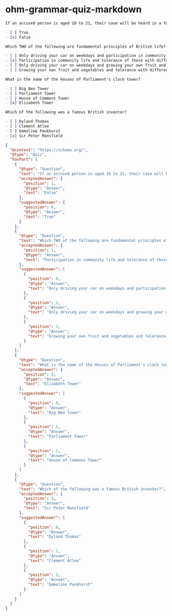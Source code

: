 * ohm-grammar-quiz-markdown

#+begin_src markdown
If an accused person is aged 18 to 21, their case will be heard in a Youth Court?

- [ ] True
- [x] False

Which TWO of the following are fundamental principles of British life?

- [ ] Only driving your car on weekdays and participation in community life
- [x] Participation in community life and tolerance of those with different faiths and beliefs
- [ ] Only driving your car on weekdays and growing your own fruit and vegetables
- [ ] Growing your own fruit and vegetables and tolerance with different faits and beliefs

What is the name of the Houses of Parliament's clock tower?

- [ ] Big Ben Tower
- [ ] Parliament Tower
- [ ] House of Commons Tower
- [x] Elizabeth Tower

Which of the following was a famous British inventor?

- [ ] Dyland Thomas
- [ ] Clement Atlee
- [ ] Emmeline Pankhurst
- [x] Sir Peter Mansfield
#+end_src

#+begin_src json
{
  "@context": "https://schema.org/",
  "@type": "Quiz",
  "hasPart": [
    {
      "@type": "Question",
      "text": "If an accused person is aged 18 to 21, their case will be heard in a Youth Court?",
      "acceptedAnswer": {
        "position": 1,
        "@type": "Answer",
        "text": "False"
      },
      "suggestedAnswer": {
        "position": 0,
        "@type": "Answer",
        "text": "True"
      }
    },
    {
      "@type": "Question",
      "text": "Which TWO of the following are fundamental principles of British life?",
      "acceptedAnswer": {
        "position": 1,
        "@type": "Answer",
        "text": "Participation in community life and tolerance of those with different faiths and beliefs"
      },
      "suggestedAnswer": [
        {
          "position": 0,
          "@type": "Answer",
          "text": "Only driving your car on weekdays and participation in community life"
        },
        {
          "position": 2,
          "@type": "Answer",
          "text": "Only driving your car on weekdays and growing your own fruit and vegetables"
        },
        {
          "position": 3,
          "@type": "Answer",
          "text": "Growing your own fruit and vegetables and tolerance with different faits and beliefs"
        }
      ]
    },
    {
      "@type": "Question",
      "text": "What is the name of the Houses of Parliament's clock tower?",
      "acceptedAnswer": {
        "position": 3,
        "@type": "Answer",
        "text": "Elizabeth Tower"
      },
      "suggestedAnswer": [
        {
          "position": 0,
          "@type": "Answer",
          "text": "Big Ben Tower"
        },
        {
          "position": 1,
          "@type": "Answer",
          "text": "Parliament Tower"
        },
        {
          "position": 2,
          "@type": "Answer",
          "text": "House of Commons Tower"
        }
      ]
    },
    {
      "@type": "Question",
      "text": "Which of the following was a famous British inventor?",
      "acceptedAnswer": {
        "position": 3,
        "@type": "Answer",
        "text": "Sir Peter Mansfield"
      },
      "suggestedAnswer": [
        {
          "position": 0,
          "@type": "Answer",
          "text": "Dyland Thomas"
        },
        {
          "position": 1,
          "@type": "Answer",
          "text": "Clement Atlee"
        },
        {
          "position": 2,
          "@type": "Answer",
          "text": "Emmeline Pankhurst"
        }
      ]
    }
  ]
}
#+end_src
